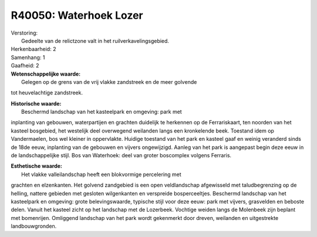 R40050: Waterhoek Lozer
=======================

| Verstoring:
|  Gedeelte van de relictzone valt in het ruilverkavelingsgebied.

| Herkenbaarheid: 2

| Samenhang: 1

| Gaafheid: 2

| **Wetenschappelijke waarde:**
|  Gelegen op de grens van de vrij vlakke zandstreek en de meer golvende
tot heuvelachtige zandstreek.

| **Historische waarde:**
|  Beschermd landschap van het kasteelpark en omgeving: park met
inplanting van gebouwen, waterpartijen en grachten duidelijk te
herkennen op de Ferrariskaart, ten noorden van het kasteel bosgebied,
het westelijk deel overwegend weilanden langs een kronkelende beek.
Toestand idem op Vandermaelen, bos wel kleiner in oppervlakte. Huidige
toestand van het park en kasteel gaaf en weinig veranderd sinds de 18de
eeuw, inplanting van de gebouwen en vijvers ongewijzigd. Aanleg van het
park is aangepast begin deze eeuw in de landschappelijke stijl. Bos van
Waterhoek: deel van groter boscomplex volgens Ferraris.

| **Esthetische waarde:**
|  Het vlakke valleilandschap heeft een blokvormige percelering met
grachten en elzenkanten. Het golvend zandgebied is een open
veldlandschap afgewisseld met taludbegrenzing op de helling, nattere
gebieden met gesloten wilgenkanten en verspreide bosperceeltjes.
Beschermd landschap van het kasteelpark en omgeving: grote
belevingswaarde, typische stijl voor deze eeuw: park met vijvers,
grasvelden en beboste delen. Vanuit het kasteel zicht op het landschap
met de Lozerbeek. Vochtige weiden langs de Molenbeek zijn beplant met
bomenrijen. Omliggend landschap van het park wordt gekenmerkt door
dreven, weilanden en uitgestrekte landbouwgronden.



